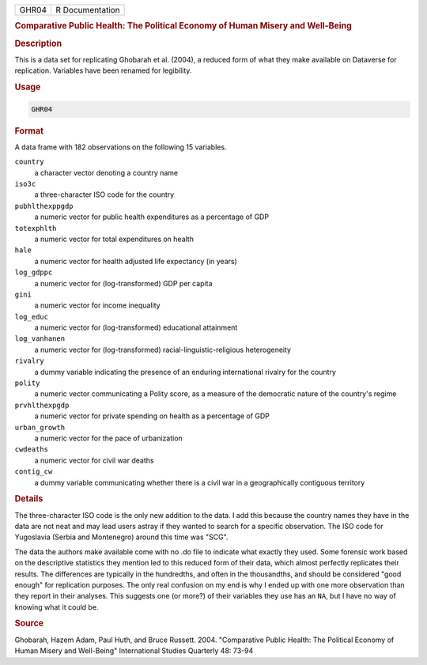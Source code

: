.. container::

   .. container::

      ===== ===============
      GHR04 R Documentation
      ===== ===============

      .. rubric:: Comparative Public Health: The Political Economy of
         Human Misery and Well-Being
         :name: comparative-public-health-the-political-economy-of-human-misery-and-well-being

      .. rubric:: Description
         :name: description

      This is a data set for replicating Ghobarah et al. (2004), a
      reduced form of what they make available on Dataverse for
      replication. Variables have been renamed for legibility.

      .. rubric:: Usage
         :name: usage

      .. code:: R

         GHR04

      .. rubric:: Format
         :name: format

      A data frame with 182 observations on the following 15 variables.

      ``country``
         a character vector denoting a country name

      ``iso3c``
         a three-character ISO code for the country

      ``pubhlthexppgdp``
         a numeric vector for public health expenditures as a percentage
         of GDP

      ``totexphlth``
         a numeric vector for total expenditures on health

      ``hale``
         a numeric vector for health adjusted life expectancy (in years)

      ``log_gdppc``
         a numeric vector for (log-transformed) GDP per capita

      ``gini``
         a numeric vector for income inequality

      ``log_educ``
         a numeric vector for (log-transformed) educational attainment

      ``log_vanhanen``
         a numeric vector for (log-transformed)
         racial-linguistic-religious heterogeneity

      ``rivalry``
         a dummy variable indicating the presence of an enduring
         international rivalry for the country

      ``polity``
         a numeric vector communicating a Polity score, as a measure of
         the democratic nature of the country's regime

      ``prvhlthexpgdp``
         a numeric vector for private spending on health as a percentage
         of GDP

      ``urban_growth``
         a numeric vector for the pace of urbanization

      ``cwdeaths``
         a numeric vector for civil war deaths

      ``contig_cw``
         a dummy variable communicating whether there is a civil war in
         a geographically contiguous territory

      .. rubric:: Details
         :name: details

      The three-character ISO code is the only new addition to the data.
      I add this because the country names they have in the data are not
      neat and may lead users astray if they wanted to search for a
      specific observation. The ISO code for Yugoslavia (Serbia and
      Montenegro) around this time was "SCG".

      The data the authors make available come with no .do file to
      indicate what exactly they used. Some forensic work based on the
      descriptive statistics they mention led to this reduced form of
      their data, which almost perfectly replicates their results. The
      differences are typically in the hundredths, and often in the
      thousandths, and should be considered "good enough" for
      replication purposes. The only real confusion on my end is why I
      ended up with one more observation than they report in their
      analyses. This suggests one (or more?) of their variables they use
      has an ``NA``, but I have no way of knowing what it could be.

      .. rubric:: Source
         :name: source

      Ghobarah, Hazem Adam, Paul Huth, and Bruce Russett. 2004.
      "Comparative Public Health: The Political Economy of Human Misery
      and Well-Being" International Studies Quarterly 48: 73-94
